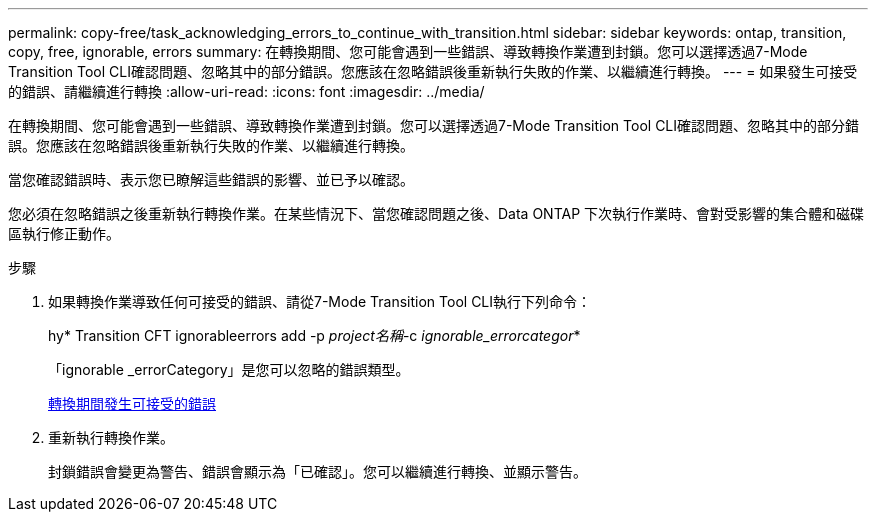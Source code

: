 ---
permalink: copy-free/task_acknowledging_errors_to_continue_with_transition.html 
sidebar: sidebar 
keywords: ontap, transition, copy, free, ignorable, errors 
summary: 在轉換期間、您可能會遇到一些錯誤、導致轉換作業遭到封鎖。您可以選擇透過7-Mode Transition Tool CLI確認問題、忽略其中的部分錯誤。您應該在忽略錯誤後重新執行失敗的作業、以繼續進行轉換。 
---
= 如果發生可接受的錯誤、請繼續進行轉換
:allow-uri-read: 
:icons: font
:imagesdir: ../media/


[role="lead"]
在轉換期間、您可能會遇到一些錯誤、導致轉換作業遭到封鎖。您可以選擇透過7-Mode Transition Tool CLI確認問題、忽略其中的部分錯誤。您應該在忽略錯誤後重新執行失敗的作業、以繼續進行轉換。

當您確認錯誤時、表示您已瞭解這些錯誤的影響、並已予以確認。

您必須在忽略錯誤之後重新執行轉換作業。在某些情況下、當您確認問題之後、Data ONTAP 下次執行作業時、會對受影響的集合體和磁碟區執行修正動作。

.步驟
. 如果轉換作業導致任何可接受的錯誤、請從7-Mode Transition Tool CLI執行下列命令：
+
hy* Transition CFT ignorableerrors add -p _project名稱_-c _ignorable_errorcategor_*

+
「ignorable _errorCategory」是您可以忽略的錯誤類型。

+
xref:reference_ignorable_errors_during_transition.adoc[轉換期間發生可接受的錯誤]

. 重新執行轉換作業。
+
封鎖錯誤會變更為警告、錯誤會顯示為「已確認」。您可以繼續進行轉換、並顯示警告。


